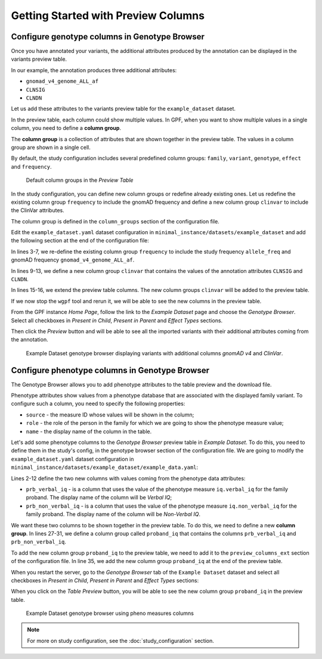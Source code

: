 .. _getting_started_with_preview_columns:

Getting Started with Preview Columns
####################################

Configure genotype columns in Genotype Browser
+++++++++++++++++++++++++++++++++++++++++++++++

Once you have annotated your variants, the additional attributes
produced by the annotation can be displayed in the variants preview table.

In our example, the annotation produces three additional attributes:

* ``gnomad_v4_genome_ALL_af``
* ``CLNSIG``
* ``CLNDN``


Let us add these attributes to the variants preview table for the
``example_dataset`` dataset.

In the preview table, each column could show multiple values.
In GPF, when you want to show multiple values in a single column,
you need to define a **column group**.

The **column group** is a collection of attributes that are
shown together in the preview table. The values in a column group are shown
in a single cell.

By default, the study configuration includes several predefined column groups:
``family``, ``variant``, ``genotype``, ``effect`` and ``frequency``.

.. figure:: getting_started_files/example-dataset-default-column-groups.png

    Default column groups in the `Preview Table`

In the study configuration, you can define new column groups or redefine
already existing ones. Let us redefine the existing column group
``frequency`` to include the gnomAD frequency and define a new column group
``clinvar`` to include the ClinVar attributes.

The column group is defined in the
``column_groups`` section of the configuration file.

Edit the ``example_dataset.yaml`` dataset configuration in
``minimal_instance/datasets/example_dataset`` and add the following section
at the end of the configuration file:

.. code-block:: yaml
    :linenos:

    genotype_browser:
      column_groups:
        frequency:
          name: frequency
          columns:
          - allele_freq
          - gnomad_v4_genome_ALL_af

        clinvar:
          name: ClinVar
          columns:
          - CLNSIG
          - CLNDN

      preview_columns_ext:
        - clinvar

In lines 3-7, we re-define the existing column group
``frequency`` to include the study frequency ``allele_freq`` and gnomAD
frequency ``gnomad_v4_genome_ALL_af``.

In lines 9-13, we define a new column group
``clinvar`` that contains the values of the annotation attributes
``CLNSIG`` and ``CLNDN``.

In lines 15-16, we extend the preview table columns. The new column groups
``clinvar`` will be added to the preview table.

If we now stop the ``wgpf`` tool and rerun it, we will be able to see
the new columns in the preview table.

From the GPF instance `Home Page`, follow the link to the `Example Dataset`
page and choose the `Genotype Browser`. Select all checkboxes in
`Present in Child`, `Present in Parent` and `Effect Types` sections.

.. image:: getting_started_files/example-dataset-genotype-browser-extended-columns-filters.png

Then click the `Preview` button and will be able to see all the imported
variants with their additional attributes coming from the annotation.

.. figure:: getting_started_files/example-dataset-genotype-browser-extended-columns-variants.png

    Example Dataset genotype browser displaying variants with additional
    columns `gnomAD v4` and `ClinVar`.


Configure phenotype columns in Genotype Browser
+++++++++++++++++++++++++++++++++++++++++++++++

The Genotype Browser allows you to add phenotype attributes to the table
preview and the download file.

Phenotype attributes show values from a phenotype database that are associated
with the displayed family variant.
To configure such a column, you need to specify the following properties:

* ``source`` - the measure ID whose values will be shown in the column;

* ``role`` - the role of the person in the family for which we are going to
  show the phenotype measure value;

* ``name`` - the display name of the column in the table.

Let's add some phenotype columns to the `Genotype Browser` preview table
in `Example Dataset`.
To do this, you need to define them in the study's config, in the genotype
browser section of the configuration file.
We are going to modify the
``example_dataset.yaml`` dataset configuration in
``minimal_instance/datasets/example_dataset/example_data.yaml``:

.. code-block:: yaml
    :linenos:
    :emphasize-lines: 2-12,27-31,35

    genotype_browser:
      columns:
        phenotype:
          prb_verbal_iq:
            role: prb
            name: Verbal IQ
            source: iq.verbal_iq

          prb_non_verbal_iq:
            role: prb
            name: Non-Verbal IQ
            source: iq.non_verbal_iq

      column_groups:
        frequency:
          name: frequency
          columns:
          - allele_freq
          - gnomad_v4_genome_ALL_af

        clinvar:
          name: ClinVar
          columns:
          - CLNSIG
          - CLNDN

        proband_iq:
          name: Proband IQ
          columns:
          - prb_verbal_iq
          - prb_non_verbal_iq

      preview_columns_ext:
        - clinvar
        - proband_iq


Lines 2-12 define the two new columns with values coming from the phenotype
data attributes:

* ``prb_verbal_iq`` - is a column that uses the value of the phenotype measure
  ``iq.verbal_iq`` for the family proband.
  The display name of the column will be `Verbal IQ`;

* ``prb_non_verbal_iq`` - is a column that uses the value of the phenotype
  measure ``iq.non_verbal_iq`` for the family proband.
  The display name of the column will be `Non-Verbal IQ`.

We want these two columns to be shown together in the preview table. To do
this, we need to define a new **column group**.
In lines 27-31, we define a column group called ``proband_iq`` that contains
the columns ``prb_verbal_iq`` and ``prb_non_verbal_iq``.

To add the new column group ``proband_iq`` to the preview table, we need to
add it to the ``preview_columns_ext`` section of the configuration file.
In line 35, we add the new column group ``proband_iq`` at the end of the
preview table.


When you restart the server, go to the `Genotype Browser` tab of the
``Example Dataset`` dataset and select all checkboxes in `Present in Child`,
`Present in Parent` and `Effect Types` sections:

.. image:: getting_started_files/example-dataset-proband-iq-column-group-filters.png

When you click on the `Table Preview` button, you will be able to see the new
column group ``proband_iq`` in the preview table.

.. figure:: getting_started_files/example-dataset-proband-iq-column-group-variants.png

    Example Dataset genotype browser using pheno measures columns

.. note::
    For more on study configuration, see the :doc:`study_configuration` section.
